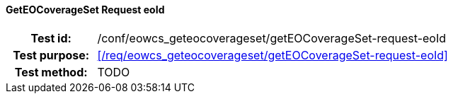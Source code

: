 ==== GetEOCoverageSet Request eoId
[cols=">20h,<80d",width="100%"]
|===
|Test id: |/conf/eowcs_geteocoverageset/getEOCoverageSet-request-eoId
|Test purpose: |<</req/eowcs_geteocoverageset/getEOCoverageSet-request-eoId>>
|Test method:
a|
TODO
|===
